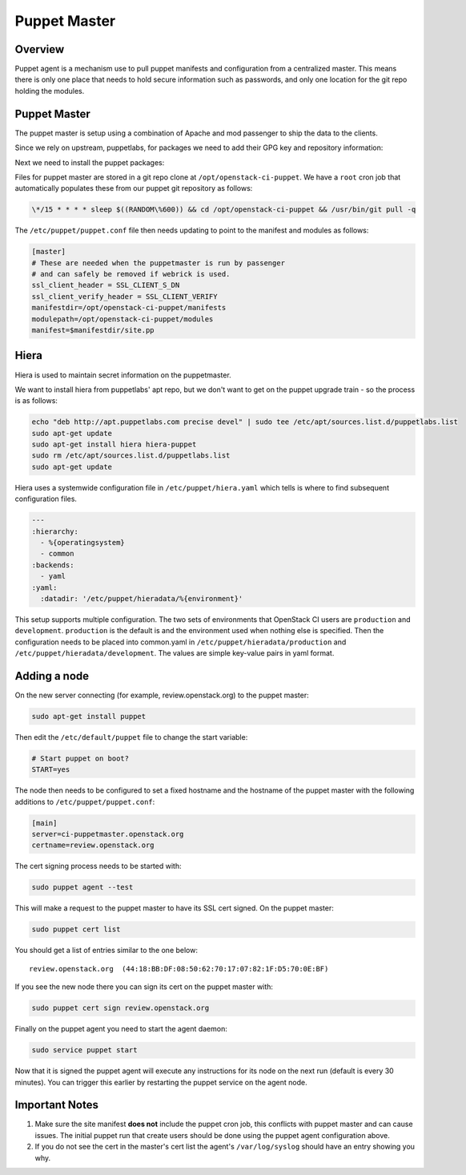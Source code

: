 Puppet Master
=============

Overview
--------

Puppet agent is a mechanism use to pull puppet manifests and configuration
from a centralized master. This means there is only one place that needs to
hold secure information such as passwords, and only one location for the git
repo holding the modules.

Puppet Master
-------------

The puppet master is setup using a combination of Apache and mod passenger to
ship the data to the clients.

Since we rely on upstream, puppetlabs, for packages we need to add their GPG
key and repository information:

.. code-block:: bash
  wget http://apt.puppetlabs.com/pubkey.gpg -O - | sudo apt-key add -
  sudo apt-add-repository "deb http://apt.puppetlabs.com precise main"
  sudo apt-get update

Next we need to install the puppet packages:

.. code-block:: bash
  sudo apt-get install puppet puppetmaster-passenger

Files for puppet master are stored in a git repo clone at
``/opt/openstack-ci-puppet``.  We have a ``root`` cron job that
automatically populates these from our puppet git repository as follows:

.. code-block:: bash

  \*/15 * * * * sleep $((RANDOM\%600)) && cd /opt/openstack-ci-puppet && /usr/bin/git pull -q

The ``/etc/puppet/puppet.conf`` file then needs updating to point to the
manifest and modules as follows:

.. code-block:: ini

   [master]
   # These are needed when the puppetmaster is run by passenger
   # and can safely be removed if webrick is used.
   ssl_client_header = SSL_CLIENT_S_DN
   ssl_client_verify_header = SSL_CLIENT_VERIFY
   manifestdir=/opt/openstack-ci-puppet/manifests
   modulepath=/opt/openstack-ci-puppet/modules
   manifest=$manifestdir/site.pp

Hiera
-----

Hiera is used to maintain secret information on the puppetmaster.

We want to install hiera from puppetlabs' apt repo, but we don't want to get
on the puppet upgrade train - so the process is as follows:

.. code-block:: bash

  echo "deb http://apt.puppetlabs.com precise devel" | sudo tee /etc/apt/sources.list.d/puppetlabs.list
  sudo apt-get update
  sudo apt-get install hiera hiera-puppet
  sudo rm /etc/apt/sources.list.d/puppetlabs.list
  sudo apt-get update

Hiera uses a systemwide configuration file in ``/etc/puppet/hiera.yaml``
which tells is where to find subsequent configuration files.

.. code-block:: yaml

    ---
    :hierarchy:
      - %{operatingsystem}
      - common
    :backends:
      - yaml
    :yaml:
      :datadir: '/etc/puppet/hieradata/%{environment}'

This setup supports multiple configuration. The two sets of environments
that OpenStack CI users are ``production`` and ``development``. ``production``
is the default is and the environment used when nothing else is specified.
Then the configuration needs to be placed into common.yaml in
``/etc/puppet/hieradata/production`` and ``/etc/puppet/hieradata/development``.
The values are simple key-value pairs in yaml format.

Adding a node
-------------

On the new server connecting (for example, review.openstack.org) to the puppet master:

.. code-block:: bash

  sudo apt-get install puppet

Then edit the ``/etc/default/puppet`` file to change the start variable:

.. code-block:: ini

  # Start puppet on boot?
  START=yes

The node then needs to be configured to set a fixed hostname and the hostname
of the puppet master with the following additions to ``/etc/puppet/puppet.conf``:

.. code-block:: ini

   [main]
   server=ci-puppetmaster.openstack.org
   certname=review.openstack.org

The cert signing process needs to be started with:

.. code-block:: bash

  sudo puppet agent --test

This will make a request to the puppet master to have its SSL cert signed.
On the puppet master:

.. code-block:: bash

  sudo puppet cert list

You should get a list of entries similar to the one below::

  review.openstack.org  (44:18:BB:DF:08:50:62:70:17:07:82:1F:D5:70:0E:BF)

If you see the new node there you can sign its cert on the puppet master with:

.. code-block:: bash

  sudo puppet cert sign review.openstack.org

Finally on the puppet agent you need to start the agent daemon:

.. code-block:: bash

   sudo service puppet start

Now that it is signed the puppet agent will execute any instructions for its
node on the next run (default is every 30 minutes).  You can trigger this
earlier by restarting the puppet service on the agent node.

Important Notes
---------------

#. Make sure the site manifest **does not** include the puppet cron job, this
   conflicts with puppet master and can cause issues.  The initial puppet run
   that create users should be done using the puppet agent configuration above.

#. If you do not see the cert in the master's cert list the agent's
   ``/var/log/syslog`` should have an entry showing you why.
